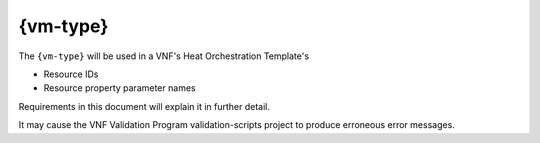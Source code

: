 .. Licensed under a Creative Commons Attribution 4.0 International License.
.. http://creativecommons.org/licenses/by/4.0
.. Copyright 2017 AT&T Intellectual Property.  All rights reserved.


{vm-type}
-----------------


.. req::
    :id: R-01455
    :target: VNF
    :keyword: MUST
    :validation_mode: static
    :updated: casablanca

    When a VNF's Heat Orchestration Template creates a Virtual Machine
    (i.e., ``OS::Nova::Server``),
    each "class" of VMs **MUST** be assigned a VNF unique
    ``{vm-type}``; where "class" defines VMs that
    **MUST** have the following identical characteristics:

      1.) ``OS::Nova::Server`` resource property ``flavor`` value

      2.) ``OS::Nova::Server`` resource property ``image`` value

      3.) Cinder Volume attachments

        - Each VM in the "class" **MUST** have the identical Cinder Volume
          configuration

      4.) Network attachments and IP address requirements

        - Each VM in the "class" **MUST** have the identical number of
          ports connecting to the identical networks and requiring the identical
          IP address configuration.

The ``{vm-type}`` will be used in a VNF's Heat Orchestration Template's

* Resource IDs
* Resource property parameter names

Requirements in this document will explain it in further detail.

.. req::
    :id: R-82481
    :target: VNF
    :keyword: MUST
    :validation_mode: none
    :updated: dublin

    A VNF's Heat Orchestration Template's Resource property parameter that is
    associated with a unique Virtual Machine type **MUST** include
    ``{vm-type}`` as part of the parameter name with two exceptions:

     1.) The Resource ``OS::Nova::Server`` property ``availability_zone``
     parameter **MUST NOT** be prefixed with a common ``{vm-type}`` identifier,

     2.) The Resource ``OS::Nova::Server`` mandatory and optional
     ``metadata`` parameters
     
     * ``vnf_name``
     * ``vnf_id``
     * ``vf_module_id``
     * ``vf_module_name``
     * ``vf_module_index``
     * ``environment_context``
     * ``workload_context``

     **MUST NOT** be prefixed with a common ``{vm-type}`` identifier.

.. req::
    :id: R-98407
    :target: VNF
    :keyword: MUST NOT
    :validation_mode: static
    :updated: casablanca

    A VNF's Heat Orchestration Template's ``{vm-type}`` **MUST** contain only
    alphanumeric characters and/or underscores '_' and **MUST NOT**
    contain any of the following strings:
    ``_int`` or ``int_`` or ``_int_``.

.. req::
    :id: R-48067
    :target: VNF
    :keyword: MUST NOT
    :validation_mode: static
    :updated: casablanca

    A VNF's Heat Orchestration Template's ``{vm-type}`` **MUST NOT** be a
    substring
    of ``{network-role}``.

It may cause the VNF Validation Program validation-scripts project
to produce erroneous error messages.


.. req::
    :id: R-32394
    :target: VNF
    :keyword: MUST
    :validation_mode: static
    :updated: casablanca

    A VNF's Heat Orchestration Template's use of ``{vm-type}`` in all Resource
    property parameter names **MUST** be the same case.

.. req::
    :id: R-46839
    :target: VNF
    :keyword: MUST
    :validation_mode: static
    :updated: casablanca

    A VNF's Heat Orchestration Template's use of ``{vm-type}``
    in all Resource IDs **MUST** be the same case.

.. req::
    :id: R-36687
    :target: VNF
    :keyword: SHOULD
    :updated: casablanca

    A VNF's Heat Orchestration Template's  ``{vm-type}`` case in Resource
    property parameter names **SHOULD** match the case of ``{vm-type}``
    in Resource IDs and vice versa.
